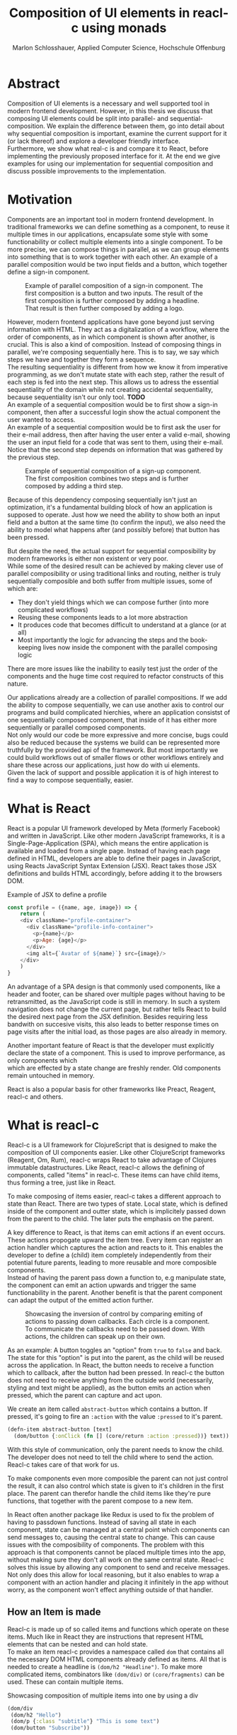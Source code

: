 #+TITLE: Composition of UI elements in reacl-c using monads
#+AUTHOR: Marlon Schlosshauer, Applied Computer Science, Hochschule Offenburg
#+LANGUAGE: english
#+OPTIONS: \n:t
#+OPTIONS: toc:nil
#+OPTIONS: broken-links:auto
#+LATEX_HEADER: \hypersetup{colorlinks=true, linkcolor=black}

#+LATEX: \newpage
#+TOC: headlines
#+LATEX: \newpage

* Abstract
Composition of UI elements is a necessary and well supported tool in modern frontend development. However, in this thesis we discuss that composing UI elements could be split into parallel- and sequential-composition. We explain the difference between them, go into detail about why sequential composition is important, examine the current support for it (or lack thereof) and explore a developer friendly interface.
Furthermore, we show what real-c is and compare it to React, before implementing the previously proposed interface for it. At the end we give examples for using our implementation for sequential composition and discuss possible improvements to the implementation.
* Motivation
Components are an important tool in modern frontend development. In traditional frameworks we can define something as a component, to reuse it multiple times in our applications, encapsulate some style with some functionability or collect multiple elements into a single component. To be more precise, we can compose things in parallel, as we can group elements into something that is to work together with each other. An example of a parallel composition would be two input fields and a button, which together define a sign-in component.

#+CAPTION: Example of parallel composition of a sign-in component. The first composition is a button and two inputs. The result of the first composition is further composed by adding a headline. That result is then further composed by adding a logo.
#+ATTR_LATEX: :width 350px
[[./images/parallel-composition-highlighted.png]]

However, modern frontend applications have gone beyond just serving information with HTML. They act as a digitalization of a workflow, where the order of components, as in which component is shown after another, is crucial. This is also a kind of composition. Instead of composing things in parallel, we're composing sequentially here. This is to say, we say which steps we have and together they form a sequence.
The resulting sequentiality is different from how we know it from imperative programming, as we don't mutate state with each step, rather the result of each step is fed into the next step. This allows us to adress the essential sequentiality of the domain while not creating accidental sequentiality, because sequentiality isn't our only tool. *TODO*
An example of a sequential composition would be to first show a sign-in component, then after a successful login show the actual component the user wanted to access.
An example of a sequential composition would be to first ask the user for their e-mail address, then after having the user enter a valid e-mail, showing the user an input field for a code that was sent to them, using their e-mail. Notice that the second step depends on information that was gathered by the previous step.

#+CAPTION: Example of sequential composition of a sign-up component. The first composition combines two steps and is further composed by adding a third step.
#+ATTR_LATEX: :width 350px
[[./images/sequential-composition-highlighted.png]]

Because of this dependency composing sequentially isn't just an optimization, it's a fundamental building block of how an application is supposed to operate. Just how we need the ability to show both an input field and a button at the same time (to confirm the input), we also need the ability to model what happens after (and possibly before) that button has been pressed.

But despite the need, the actual support for sequential composibility by modern frameworks is either non existent or very poor.
While some of the desired result can be achieved by making clever use of parallel composibility or using traditional links and routing, neither is truly sequentially composible and both suffer from multiple issues, some of which are:
- They don't yield things which we can compose further (into more complicated workflows)
- Reusing these components leads to a lot more abstraction
- It produces code that becomes difficult to understand at a glance (or at all)
- Most importantly the logic for advancing the steps and the book-keeping lives now inside the component with the parallel composing logic
There are more issues like the inability to easily test just the order of the components and the huge time cost required to refactor constructs of this nature.

Our applications already are a collection of parallel compositions. If we add the ability to compose sequentially, we can use another axis to control our programs and build complicated hierchies, where an application consistst of one sequentially composed component, that inside of it has either more sequentially or parallel composed components.
Not only would our code be more expressive and more concise, bugs could also be reduced because the systems we build can be represented more truthfully by the provided api of the framework. But most importantly we could build workflows out of smaller flows or other workflows entirely and share these across our applications, just how do with ui elements.
Given the lack of support and possible application it is of high interest to find a way to compose sequentially, easier.
* What is React
React is a popular UI framework developed by Meta (formerly Facebook) and written in JavaScript. Like other modern JavaScript frameworks, it is a Single-Page-Application (SPA), which means the entire application is available and loaded from a single page. Instead of having each page defined in HTML, developers are able to define their pages in JavaScript, using Reacts JavaScript Syntax Extension (JSX). React takes those JSX definitions and builds HTML accordingly, before adding it to the browsers DOM.
#+CAPTION: Example of JSX to define a profile
#+begin_src javascript
  const profile = ({name, age, image}) => {
      return (
	  <div className="profile-container">
	    <div className="profile-info-container">
	      <p>{name}</p>
	      <p>Age: {age}</p>
	    </div>
	    <img alt={`Avatar of ${name}`} src={image}/>
	  </div>
      )
  }
#+end_src

An advantage of a SPA design is that commonly used components, like a header and footer, can be shared over multiple pages without having to be retransmitted, as the JavaScript code is still in memory. In such a system navigation does not change the current page, but rather tells React to build the desired next page from the JSX definition. Besides requiring less bandwith on succesive visits, this also leads to better response times on page visits after the initial load, as those pages are also already in memory.

Another important feature of React is that the developer must explicitly declare the state of a component. This is used to improve performance, as only components which
which are effected by a state change are freshly render. Old components remain untouched in memory.

React is also a popular basis for other frameworks like Preact, Reagent, reacl-c and others.
* What is reacl-c
Reacl-c is a UI framework for ClojureScript that is designed to make the composition of UI components easier. Like other ClojureScript frameworks (Reagent, Om, Rum), reacl-c wraps React to take advantage of Clojures immutable datastructures. Like React, reacl-c allows the defining of components, called "items" in reacl-c. These items can have child items, thus forming a tree, just like in React.

To make composing of items easier, reacl-c takes a different approach to state than React. There are two types of state. Local state, which is defined inside of the component and outter state, which is implicitely passed down from the parent to the child. The later puts the emphasis on the parent.

A key difference to React, is that items can emit actions if an event occurs. These actions propogate upward the item tree. Every item can register an action handler which captures the action and reacts to it. This enables the developer to define a (child) item completely independently from their potential future parents, leading to more reusable and more composible components.
Instead of having the parent pass down a function to, e.g manipulate state, the component can emit an action upwards and trigger the same functionability in the parent. Another benefit is that the parent component can adapt the output of the emitted action further.

#+CAPTION: Showcasing the inversion of control by comparing emiting of actions to passing down callbacks. Each circle is a component. To communicate the callbacks need to be passed down. With actions, the children can speak up on their own.
[[./images/emit-vs-callback.png]]

As an example: A button toggles an "option" from ~true~ to ~false~ and back. The state for this "option" is put into the parent, as the child will be reused across the application. In React, the button needs to receive a function which to callback, after the button had been pressed. In reacl-c the button does not need to receive anything from the outside world (necessarily, styling and text might be applied), as the button emits an action when pressed, which the parent can capture and act upon.
#+CAPTION: We create an item called ~abstract-button~ which contains a button. If pressed, it's going to fire an ~:action~ with the value ~:pressed~ to it's parent.
#+begin_src clojure
  (defn-item abstract-button [text]
    (dom/button {:onClick (fn [] (core/return :action :pressed))} text))
#+end_src
With this style of communication, only the parent needs to know the child. The developer does not need to tell the child where to send the action. Reacl-c takes care of that work for us.

To make components even more composible the parent can not just control the result, it can also control which state is given to it's children in the first place. The parent can therefor handle the child items like they're pure functions, that together with the parent compose to a new item.

In React often another package like Redux is used to fix the problem of having to passdown functions. Instead of saving all state in each component, state can be managed at a central point which components can send messages to, causing the central state to change. This can cause issues with the composibility of components. The problem with this approach is that components cannot be placed multiple times into the app, without making sure they don't all work on the same central state. Reacl-c solves this issue by allowing any component to send and receive messages. Not only does this allow for local reasoning, but it also enables to wrap a component with an action handler and placing it infinitely in the app without worry, as the component won't effect anything outside of that handler.
** How an Item is made
Reacl-c is made up of so called items and functions which operate on these items. Much like in React they are instructions that represent HTML elements that can be nested and can hold state.
To make an item reacl-c provides a namespace called ~dom~ that contains all the necessary DOM HTML components already defined as items. All that is needed to create a headline is ~(dom/h2 "Headline")~. To make more complicated items, combinators like ~(dom/div)~ or ~(core/fragments)~ can be used. These can contain multiple items.
#+CAPTION: Showcasing composition of multiple items into one by using a div
#+begin_src clojure
  (dom/div
   (dom/h2 "Hello")
   (dom/p {:class "subtitle"} "This is some text")
   (dom/button "Subscribe"))
#+end_src
There are other functions which, much like div, don't add something visually but change the behaviour of the item. Functions like ~core/focus~, ~core/dynamic~ and ~core/handle-actions~, to just name a few.

Items can also receive a map as their first argument. With this map things like CSS classes, inline-style can be provided. If the item is an interactive one like Buttons and inputs (to name a few), the keywords ~onChange~ and ~onChange~ can be used to register a callback.
** Emitting and handling actions
Actions are an important tool for children to communicate with their parents. Like the implicit (or explicit) passing of state from the parent, this is a crucial feature to make items composible.
To emit an action the child needs to call ~core/return~ with the ~:action~ keyword and the desired payload. The action will travel upwards until it's caugh by a ~core/handle-action~. Handle action takes two arguments, first an item to wrap (and receive actions from) and second a function that defines what do to when it received an action.
#+CAPTION: The action emitted by the buzzer item is caught in the parent item
#+begin_src clojure
  (def buzzer
    (dom/dom
     (dom/h3 "Press buzzer to notify parent")
     (dom/button {:onClick (fn [] (c/return :action true))} "Buzzer")))

  (def parent
    (core/local-state
     {:pressed? false}
     (c/handle-action
      (core/dynamic
       (fn [[outter inner]]
	 (dom/div
	  (dom/p (str "The button has" (if (:pressed? inner) "been pressed" "not been pressed")))
	  buzzer)))
      (fn [ac msg]
	(c/return :state {:pressed? msg})))))
#+end_src
It is important that the function which given to ~core/handle-action~ calls ~core/return~ at the end to either notify a parent of itself or change state, as an action is just a side-effect.
** How state is managed
Like with React, handling state is very important in reacl-c. The framework gives the developer many ways to tackle the problem. Thankfully, much like with React, the developer can easily make out if a component is using or changing state.

State in reacl-c can be shared in different, more complex, ways.
Firstly, while a component might have state, it is not accessable to the developer until they use the ~core/dynamic~ function. This has the benefit of instantly marking a component as one that needs and works with state.
Secondly, state is split into two categories:
- Inner state, which is defined inside of the component by using either ~with-state-as~, ~local-state~ or ~isolate-state~.
- Outter state, or state that is passed down from the parent component.
The inheritance of state from the parent happens implicitely, but can be controlled by the parent through lenses (with the ~core/focus~ function). Like mentioned earlier, this part of the reason why reacl-c items are so composible.

While ~with-state-as~ allows us to add additional state to our component, the ~dynamic~ function gives us access to all the state that this component has to offer. These two functions are often used together, to create a component that needs to both have local state and react to it.
#+CAPTION: Using ~local-state~ to create an inner state of an empty string, which is being changed by the ~onChange~ callback of the input.
#+begin_src clojure
  (c/defn-item name-input [placeholder]
    (c/local-state
     ""
     (c/dynamic
      (dom/input
       {:placeholder placeholder
	:value inner
	:onChange (fn [[outter inner] e] (c/return :state [outter (.. e -target -value)]))}))))
#+end_src
To change state the ~core/return~ function is used again. This time with the ~:state~ keyword, instead of ~:action~. The given payload will be the new state of the component.
* What is a monad
There are different kinds of Monads that serve different purposes. In general, monads are often described as the programmable semicolon, because they allow us to describe what happens once an operation, that uses a monad, is done. One use case for some monads is to allow us to chain operations on often abstracted away types to transform data or control flows. In order to allow for sequential composition we need to make use of both, with a focus on controlling when what is executed and shown.
** The Maybe Monad
A popular monads is the ~Maybe~ type in Haskell. The language doesn't feature a ~null~ value, instead we can use ~Maybe~ to express when a function might be return ~Nothing~ or ~Just~ of something. What makes this type a monad is the fact that we can chain it together. This allows us to combine multiple operations that might fail and stop execution in case any of them do.
#+CAPTION: Instead of having to manually check if each operation succeded, thanks to the ~Maybe~ type and >>= operator, the chain will stop if one of the calls return a ~Nothing~
#+begin_src haskell
  getUserById "df743aec" >>= getTeamByUser >>= getTeamManagerByTeam >>= getSalaryById
#+end_src

Monads are everywhere around us and most developers will have used them, even if they didn't know what a monad is. They help us write cleaner code that is easier to share, because the actual logic is hidden away, yet allow us to continue to easily use them, because they're composable.
Common cases for monads are IO operations, handling of errors, UI work and to establish a context of values.
** Whats required to be a monad
To be a monad a type needs to implement two functions and comply with three rules. The required functions are ~>>=~ (also called bind) and ~return~.
A bind takes an instance of a monad ~M~ and takes a function that gets a normal value and returns another instance of that type ~M~. The bind function return the result of the second argument, the passed function. We give it a monad and a function and get another monad out. This is what enables us to chain these operations together.
The second function, the ~return~, takes a value and makes a monad out of it. This usually means wrapping the value in a monad type. As an example ~Just 1~ works like a return, in that we give it a ~1~ and it gives us a ~Maybe~ value (with the value of 1 inside of it). Return is sometimes also referred to as ~pure~.

It's often helpful to see these functions in the Haskell notation, to understand them. See Listing for more.
#+CAPTION: Haskell notation of the functions bind and return
#+begin_src haskell
  M a >>= (a -> M b) = M b
  return a = M a
#+end_src

Our implementation of these functions need to fullfill the following three rules to be considered a monad:
- Left identity: ~return a >>= h = h a~
- Right identity: ~m >>= return = m~
- Associativity: ~(m >>= g) >>= h = m >>= (\x -> g x >>= h)~

Left and right identity are tests to make sure the types work out correctly. ~return~ can both be called with a value to create a monad, when provided on the left side of the bind, or be given as a continuation function, if provided on the right side. The rule of associativity tests that the order of operation is not important. Both ~(A >>= B) >>= C~ and ~A >>= (B >>= C)~ should yield the same result.
* Current State
Composition is supported in both reacl-c and other frontend frameworks like Angular or React etc. However, this is limited to creating a new component that just displays all composed components at the same time. In other words it's only possible to compose in parallel. To create a component which initially display some component and later changes to display another component, after a certain event has been reached (composing sequentially), the logic doing the change from one to the other component, needs to be implemented by hand. In the following we're going to examine some possible ways to implement a sequence of steps.
** If statement
While not offering composibility, a simple ~if~ statement is highly effective for binary choices when it comes to displaying components. An example would be to guard dashboards and such behind an ~if~ statement, to check if the user is logged in. If they aren't, the login page (instead of the dashboard) is shown.
#+begin_src javascript
  const app = (isLoggedIn) => {
      return (isLoggedIn)
	  ? <login/>
	  : <dashboard/>
  }
#+end_src
** Switch statement
A common way to implement this, is to use a switch statement in combination with a variable to keep track of state. Once a certain event (like a click on a button) has occured, the component changes the state to allow for the next component to be rendered.
#+begin_src javascript
  const login = () => {
      const [step, setStep] = useState(0);
      const [value, setValue] = useState();

      const cb = x => {setStep(step+1); setValue(x)};

      return switch(step) {
	  case 0:
	  return (<personalInfo value={value} cb={cb}/>) ;
	  case 1:
	  return (<verificationCode value={value} cb={cb}/>) ;
	  case 2:
	  return (<showAccountInfo value={value}/>) ;
      }
  }
#+end_src
A simple implementation of a component which shows multiple components succesively can be seen in Listing 1. ~personalInfo~, ~verificationCode~, ~showAccountInfo~ are components that will be shown one after another. The ~step~ variable stores which component should currently be shown. The ~value~ variable stores the result of the last step. In order to progress, a callback named ~cb~ needs to be passed to all components, as the point at which the child components are finished can't be deteremed from outside (in React). The steps are arranged in sequential order, but it is also possible to move non-linearly or even revisit components mutliple times. This does mean the callback function needs to map from where which component is being routed. This will be examined in more detail in Listing 2.
Another property to keep in mind is that the components need to be able to at least take a callback function for when they're done. This means components might need to be changed to fit our new logic.
#+begin_src clojure
  (defn login []
    (handle-action
     (dynamic
      (fn [[step val]]
	(case
	    :personal (personal-info val)
	    :verification (verification-code val)
	    :show (show-account-info val))))
     (fn [[step _] ac]
       (return
	:state
	[(case step
	   :personal :verification
	   :verification (if (nil? ac) :verification :show)
	   :show :show) ac]))))
#+end_src
Listing #2 shows the example from Listing 1, but it's written in reacl-c and instead of using an increasing number to keep track of which step the component is on, a keyword is used which could be used to show components in a non-linear order, loop back to the inital component after visiting the final component or to show a component multiple times (with different values each time). But this means a second switch statement is needed, to map the transitions from one component to another.

This causes multiple issues. The most immidiate is that it's more difficult to add more components, as two places need to be maintained to do so. It is also very easy to lose track of which component will be shown next, if a complex order is choosen, as no support is being provided by either the language nor the framework. There is also no check if the pattern is non-exhaustive.
Importantly, this also cannot be further composed! With the implementation in Listing 1 or Listing 2, it is not possible to wrap them with a similiar structure, as the inner component has currently no way to signal to the outter component, that the next step is to be displayed. We solved this problem inside of the inner component by passing a callback down, to call us once the next step should be displayed.
We could preemptively add a callback to our ~login~ component, which would be called once the component is done, in case we'd ever need it in the future. This makes our component sequentially composible, however adds even more code to our component. It also requires that we keep track of our steps at yet another place, the point which determinds if the component is done (and the final callback should be called). See Listing 3 for more.
#+begin_src javascript
  const login = (onFinish) => {
      const stepCount = 3;
      const [step, setStep] = useState(0);
      const cb = x => {
	  setValue(x);
	  if (onFinish && step >= stepCount) {
	      onFinish(x)
	  } else {
	      setStep(step+1);
	  }
      };

      return switch(step) {
	  case 0:
	  return (<personalInfo value={value} cb={cb}/>) ;
	  case 1:
	  return (<verificationCode value={value} cb={cb}/>) ;
	  case 2:
	  return (<showAccountInfo value={value}/>) ;
      }
  }
#+end_src
While meeting all functional requirements, the implementation provides poor useability. First, we need to write a lot of boiler place, because we can't abstract away the switch statement, as we need direct knowledge about it for our core functionality. Secondly, we need to be aware and handle edge-cases like not being provided a callback, yet having child components continue to ask for a next step. Thirdly, nothing is stopping us from doing parallel work in our sequential composition. This means our sequential composition could be used to also sneak in parallel changes, that could lead to unexpected behaviour.
** Callbacks
We have already explored one possbile solution to sequential composition, using a switch statement. However we had to fall back to using callbacks to implement our logic. It is also possible to skip the switch statement and just use callbacks. This has the benefit of relieving us of a lot of code and making it easier at a glance to understand what is happening.

One idea for a component that is sequentially composible is shown in Listing #5, while usage is shown in Listing #6.
#+CAPTION: Definition of a composible component using callbacks. The ~cb~ callback function will be called once if the user clicks the button. The result of the callback is saved as state and will be shown, instead of the the now old component.
#+begin_src javascript
  const personalInformation = (cb) => { // callback received as parameter
      const [result, setResult] = useState();

      const [email, setEmail] = useState();
      const [password, setPassword] = useState();

      return (result) // display result if present
	  ? result
	  : (<div>
	     <input onChange={setEmail} value={email}/>
	     <input onChange={setPassword} value={password}/>
	     <button onClick={() => setResult(cb(email))}>Continue</button> //callback called and result saved
	     </div>)
  }
#+end_src

At the core it's not much different than the switch-case. We pass down a callback, which will be called once the next step is to be shown. The difference is that the book keeping for the next step isn't centralized at the top, but takes place at each and every step, inside of the component. The components themselves can be composed further by making sure the callback itself takes yet another callback, to continue the chain.

#+CAPTION: Compose our steps like in the switch-case example, by building up a chain of function and passing it to our initial step.
#+begin_src javascript
  const login = () => {
      const cb = (email) => <verificationCode email={email} cb={() => <showAccountInfo/>}/>; // compose our steps
      return <personalInformation cb={cb}>
  }
#+end_src
Thanks to the flexibility of callbacks, we can now fully compose sequentially. However, this implementation has a couple of shortcomings. Firstly, we need to keep track of a lot of callbacks. This leads to code that is unpleasent to read (e.g composing mutliple steps in Listing #6). Secondly, we still need to write a lot of code every time we want a sequentially composible component. There is potential to abstract some of it away, but that needs a lot more abstraction to be viable. Writing a lot of code isn't necessarly bad, but could introduce typos and bugs of that nature. It also means we have more code that we might want to test.
Most importantly, we mix our parallel and sequential composition. We want the logic to be seperated, because they do different things. Yet every parallel component now needs to do book keeping as well.
Lastly, besides the parameter, there is no way to distinguise from the outside if this is a sequential or parallel component. Placing a single step of a sequential composition into a parallel composition might not make sense and we'd like to make this not possible on an API level.
** Conclusion
Current methods either don't offer composibility or they require a lot of boilerplate to be composible. It is possible to write functions which abstract that boilerplate code away, but that takes time and effort. Support from modern frameworks could fill this gap and enable this kind of composition while also delivering smooth integration with other features of the framework.
* Desired Behaviour
The goal is to create both an easy to use yet powerful tool to compose sequentially. Unlike with parallel composition, there are little examples to go off of. Because of this it's easy to draw inspiration from other, already in use functions.
ClojureScript already provides something that allows us to define things in a neat way, with the ~let~ function. As seen in Listing 3, a ~let~ is composed of two parameters. The first parameter is a list of ~mapping:value~ pairs, where a mapping is nothing but a name to be used within the ~let~ and a value is the actual value of that name. The second parameter, the body, is a function which can use the mappings given in the first parameter, to execute some operation.
#+CAPTION: Using ~let~ to bind values to the names ~one~, ~two~, ~three~
#+begin_src clojure
  (let [one 1
	two (+ 1 one)
	three (inc (* two one))]
    (+ one two three))
#+end_src
Another benefit of adopting this style is that ClojureScript developers would already be familiar with it.

An important feature for our sequantial composition is the need for synchronosity. Only one value is to be shown to the user at a time and that is the current value in our list of ~mapping:value~ pairs. Execution of pairs further in the list is halted until they're reached. The same should hold true for HTTP requests which could be added to the list.
Future pairs should also be able to access the value returned by the earlier pairs, just like how you can access ~one~ while calculating the value of ~two~ in our ~let~ example earlier.
Individual values in the ~mapping:value~ pairs should also be able to be composible with other values, so one step in one flow, can be an entire different, nested, flow. For that we need a function to compose further.

Listings 5 shows our earlier example implemented with the desired functionality given by the framework. Note how little code is needed. This example still closely follows ~let~ in that it needs an uneven amount of arguments, in which the last is a function that will be executed (with access to all the previously declared names) at the end.
#+CAPTION: Earlier login example written in a ~let~ style
#+begin_src clojure
  (runner [personal (personal-info)
	   verification (verification-code personal)]
	  (show-account-info [personal verification]))
#+end_src
A possible alternative to this would be to omit the body function entirely and instead use the element previously placed in the body (~show-account-info~ in our example), as the last element in our ~mapping:value~ pairs list. While breaking with the ~let~ style, this has the benefit of creating a concise and consistent look and feel.
#+CAPTION: Login example in ~let~ style without a body function
#+begin_src clojure
  (runner [personal (personal-info)
	   verification (verification-code personal)
	   info (show-account-info [personal verification])])
#+end_src
The ~runner~ function executes our composition and should be able to be used just like a regular item when wanted. It should be able to be composed parallel with other items and actions should be able to be caught from it.
Inside of the ~runner~ we will have steps, those steps should be composible thanks to another function. For now we can steal terminology from monads and call this function ~bind~ or ~then~.
These two functions should be the primitives of our implementation.
* Why composition is important
Composibility is hugely important for software developer. Not only can we compose functions with other functions, but it is also what allows us to build modern UI elements so effortlessly. It even got its own OOP software pattern in the form of "Favor Composition over Inheritance" pattern.

The benefits are plentiful. Arguably the biggest advantage is that it allows us to construct bigger things out of multple smaller things. This in turn allows us to break a problem into multiple pieces. Being able to address one concern at a time, we can not only test each piece on their own but also share components easier. Another big benefit is that we can, if constructed correctly, add to our composition forever. Because code evolves over time, this is an appealing property to have.
Both of these attributes are important for frontend development, as we both want to be able to re-use our components and continue to add to them without worry.
* API Design
This being the first step of introducing sequential composition into reacl-c, it was important to provide strong primivates. Reacl-c already has excellent tools for parallel composition, so the sequential composition should mirror them, to be intiuitive for developers.
The implementation needs to also hide the heavily lifting done in the background and not cause any unexpected issues, that would cause it to become unuseable for any scenario. The sequential composition should not interfere with the parallel one and the borders between the two should be clearly visible. Most importantly, developers should be able to compose sequentially how ever they like without any limitations.
** Used types
While ClojureScript is a dynamically typed language, it is helpful to create types using Clojures ~records~, to make handling and transforming data easier.
The most fundermental type is an UI element, which reacl-c already supplies in the form of ~Item~. To signal that the next step should be executed, the ~Item~ needs to emit something, which can be recognized internally. For that purpose the ~Commit~ record exists. If an ~Item~ emits a ~Commit~, the internals will execute the next step.
A developer could just pass an ~Item~ for composition, however, it makes sense to have the developer acknowledge that they're working with more than just a simple ~Item~. After all, the ~Item~ should at some point emit a  ~Commit~ to change the currently shown step. So, to be able to use the item for seq. composition, the developer needs to wrap it in a ~Prog~. This signals that the developer understood that the ~Item~ will eventually emit a ~Commit~. Perhabs further work  could be here, to guarente that a developer is alerted if their code never emits a ~Commit~.
In short:
- Item: UI Element
- Commit: What an Item emits to signal next exection
- Prog: An Item that will Commit
Internally, there is also a ~Bind~ type, which is the result of a ~then~ call. This holds both a ~Prog~ and a continuation, that will be called once a ~Commit~ has been captured.
** Functions exposed by the API
To deliver on the promises of frictionless composibility without loss of performance, monads are used. Because of that, the API needs to provide the ~return~ and ~then~ (also called ~bind~) functions to be considered a monad. Further, to display a ~Prog~ or ~Bind~ easily, a ~show~ function has been added. The most important function is ~runner~, which executes a ~Prog~ or ~Bind~ inside of it, allowing it to walk through the provided steps.
The primivate functions are ~return~, ~then~ and ~runner~.
*** return
The ~return~ function takes an ~Item~ and turns it into a ~Prog~. This allows to go from a parallel composition (with an ~Item~) to a sequential composition (of a ~Prog~). Once an ~Item~ is a ~Prog~ the result can't be further parallely composed.
*** then
The ~then~ function is what allows us to compose multiple ~Progs~ together. For that it takes both a ~Prog~ and a ~continuation~ function (which should return another ~Prog~). The ~continuation~ will be called later, in the ~runner~ function. ~then~ creates a value of type ~Bind~ by passing the ~Prog~ and ~continuation~ parameters along. To allow for composition, the developer can also pass a ~Bind~ instead of a ~Prog~. The ~Bind~ in that case would be a previously created composition.
The goal of ~then~ is to allow for easy composition, just like ~div~ from the ~dom~ namespace of reacl-c. Further composing of a ~Prog~ into another ~Prog~ can be done again with the ~then~ function. It is important that the order of execution will be preserved, no matter the depth of composition.
*** runner
A ~Bind~ cannot be placed directly into a reacl-c ~Item~. To do so, either ~show~ or ~runner~ needs to be used, to translate the sequential composition into a parallel composition. While ~show~ just displays the ~Item~ inside, the ~runner~ function acts as a window into sequential execution, as it captures emitted ~commits~ and cycles through the given steps.
It takes a single ~Bind~ as an argument, which could contain further ~Binds~ inside of it. Once a ~commit~ is emmitted from the ~Bind~ that it displays, it calls the ~continuation~ of the ~Bind~ and displays the result of that ~continuation~. If the result is another ~Bind~, emitting another ~commit~ will trigger a call to the ~continuation~ of the new ~Bind~, which should produce yet another ~Bind~ etc.
*** show
~show~ extracts the ~Item~ from the passed variable, allowing it to be displayed. If it's a ~Prog~ it just takes the ~Item~ inside of the ~Prog~ and displays it. If it is a ~Bind~, it first takes the ~Prog~ inside, then shows the ~Item~. If an ~Item~ is passed, the same ~Item~ will be returned. Show serves as one of two ways to turn a sequential composition back into a parallel one. This however does not capture any emmited ~commits~. If the execution of sequential composition is desired, ~runner~ should be used instead.
** Making the API more intuitive with macros
Earlier we discussed a possible implementation for our sequential composition, using ClojureScripts ~let~ as an inspiration.
We choose that function, among other things, because it's ~[key value]~ structure is well understood and is much easier to read than nested annoymous function calls. However, to achieve our goal we need to make use of a ClojureScript feature called macros.
*** Why are macros used here?
From now on, the previously defined functions like ~then~, ~return~, ~runner~ will be called primitives. While these enable us to compose sequentially, they don't work like ~let~ does. Listing #15 shows the current usage of ~then~.
#+begin_src clojure
  (then first
	(fn [a]
	  (then second
		(fn [b]
		  (then third
			(fn [c]
			  (done [a b c])))))))
#+end_src
The developer needs to create the annoymous functions by hand, everytime. Thankfully, the functionability of binding ~keys~ to ~values~ stays the same, as results of the components, like ~first~, will be bound to the parameter in the ~continuation~ (e.g the symbol ~a~).
Because this is functionaly identical, we can use a macro to translate the code example above into the desired ~let~ like structure.
*** What are macros?
Macros are a powerful feature which lets us rewrite our ClojureScript code before it's being evaluated. We do this by selectivily telling the language what to evaluate and what to keep for /later/. That allows us to use all of ClojureScripts functions to manipulate the input code. This is made possible partly because ClojureScript is a Lisp, so the code already looks like a datastructure. The language uses this to its advantage to operate on itself. The return value of a macro will be a list of code, that will then be evaluated.
Macros can be found all over Clojure and ClojureScript. Functions like ~when~ and ~when-not~ are macros work in a primitive like ~if~[CD1]. Even the ~let~ function is a macro[CD2].
*** Syntax
The ability to delay evaluation of just some parts of our code is powerful. ClojureScript gives a couple of new symbols to decide how it should evaluate code. We can use these symbols inside of a ~defmacro~ function, which works similiar to ~defn~ and ~def~ which we define functions and values with.
The following table lists the symbols:
| Symbol | Name           | Function                          |
| '      | Quoting        | Stop execution                    |
| `      | Syntax quoting | Like ' but qualify with namespace |
| ~      | Unquoting      | Start execution                   |
If we quote something with ~'~ or ~`~ it will not be evaluated yet[QCEFP1]. The difference between the two is that ~`~ qualifies each expression with their full namespace. The ~~~ symbol turns on evaluation inside of a ~`~ again[QCEFP1].
*** What are the uses cases for macros?
Macros provide so much freedom that they to enhance not just our API but also the language itself. If the problem is beyond manipulating data, but rather about manipulating the functions that are to be used, macros are a good fit.
They allow a developer to provide their API exactly how they imagine it. That's why we will make use of them in our implementation.
However, while things like binding symbols to values under the hood can be used to make things easier for the developer, it can also cause confusion as developers have no idea where the symbol actually came from and can only assume that it works because a macro is used beneath the function. That assumption gives them little information though. They can also lead to confusing error messages, as another step is added before the evaluation. So macros must be used with care, even if they can be a tremendous help.
*** Which macros will be implemented?
Because the structure of ~let~ acts as a dead-end, so too would our ~let~ like structure act as an end for our sequential composition. As such, a macro will be implemented that wraps the ~runner~ primitive and enhances it with the ~let~ like structure. Other macros might be added for easier implementation as well, but are not necessary.
** How parallel and sequential composition interact
The developer should be able to use the API like they use the other tools of reacl-c. At the same time though, there needs to be a clear border between the parallel and sequential composition, as they're fundamentally different. To guarentee that, the API introduced the ~Prog~ and ~Bind~ types. While neither work with other reacl-c tooling (to discourage incorrec usage), both contain an ~Item~. Taking a ~Prog~ and turning it into an ~Item~ is simple, thanks to ~return~. Turning an ~Item~ into a ~Prog~ or ~Bind~ is also simple and can be done with either ~show~ and ~runner~, however the later has little use if the ~Item~ does not emit a ~commit~ at some point. Functionality that could check if an ~Item~ will ever emit a ~commit~ (or other types), would be something to add in the future. Perhaps an additional keyword like ~:state:~ for the ~return~ function of the ~core~ namespace in reacl-c could be added to handle this case.
It's worth mentiong that that at the borders further composition of the type that has been moved away from, isn't possible anymore. A ~runner~ returns an ~Item~ which from that point on can only be meaningfully parallely composed. Likewise, wrapping a ~Prog~ within a ~div~ with other ~Items~ is also meaningless. The developer needs to make a choice at those points if they really are done composing, in order to switch to the different type.
** What is the result of the last continutation?
There are multiple options for what this behaviour could look like. The most obivous answer to the question, of what a ~runner~ will return at the end, is that it will the last ~Prog~ indefinitely. It could also stop displaying anything, though there is little benefit to that.
A more interesting implementation would be to let the developer return whatever they like in the last continuation of the last ~Bind~. So instead of unwrapping a ~Prog~ into an ~Item~ to use with other ~reacl-c~ functions, the ~runner~ could return a normal value at the end. This has the benefit of making out ~runner~ be more, than just a display, which will turn in to a dead end. A possible use-case would be the chaining together HTTP requests where only the result is important.
However useability would suffer, as the developer would need to check if the received value from a ~runner~ is an ~Item~, which should be displayed, or a value, which is to be used for further transformitive purposes.
An extension of this idea would be to allow the developer to pass in a body as the last parameter, much like when ~let~ is used. If a body function is provided, the function is given access to all of the intermediate results of the ~Progs~ in the ~runner~ and the result of the body function is returned. If no body is provided, no result will be returned, the last ~Prog~ will just be displayed indefinitely. Like with the previous implementation, this would also suffer from needing to pattern-match the returned value.
*** Reacl-c gives us more options
In many frontend frameworks these options would be all that is possible, but because ~reacl-c~ allows us to emit actions which propagate up the item tree, we can do more than to just display the result on the screen or have the data be returned from the ~runner~ in it's raw form. Thanks to this, the result of the last continuation could be emitted as an action and be caught by a ~handle-action~ function which wraps the ~runner~. This is not perfect either. One might think that this would mean the pattern-matching might be optional, but it is not. In ~reacl-c~ an action must be caught by something. If it is not and the action reaches the top level item, an error is thrown. By allowing to emit the result it is possible to accidentally send an action upwards, by returning something in the last continuation from within a ~runner~ and to be unaware that this ~runner~ would need to be wrapped by an ~handle-action~ function, because there is no way to warn the developer of this (like with using Exceptions in Java). But, one could argued that using ~handle-action~ to catch the returned value, instead of using a function around the ~runner~, like ~cond~, is more idiomatic, as the developers are already using ~handle-action~ to catch actions in the entire ~reacl-c~ app.

This implementation again could be extended by allowing for the last parameter to be a body function, like with ~let~. If the body function is present, the developer can be sure that the ~runner~ needs to be wrapped by a ~handle-action~. If the ~runner~ is only made up of ~Progs~, the developer does not need to do anything. This makes it possible to clearly express when something needs to be caught, but is open for improvement as it requires additional knowledge about how ~runner~ works. But what would that body function look like? It seems more intuitive to just react to the result in the body function, instead of additionally wrapping the ~runner~ with a ~handle-action~. This implementation also has the problem of not being able to warn the developer that they didn't wrap their ~runner~ with a ~handle-action~.
It does make sense to provide a ~handle-runner~ function which combines this functionality, by taking a ~Bind~ and a function that will handle actions. Actions inside of the ~runner~ won't be returned, but emitted. However, this might be too close to the other implementation and, as a bonus function, cause confusion.
*** Potential Use-Cases
These mentioned options all come with downsides. It is important to look at the use-case of the ~runner~ in real applications, to determine which is suited best for use.
The most obvious use-case is regulating the flow of an entire app. From login, to a dashboard and further. Here what is returned doesn't really matter, as the side-effects that the sequence produces are more important than its result.
If we look at creating a sequence for singular workflow, like adding an item to a shop, the result might be important. Also likely is, that we want to let the app know that something happened (e.g product added, refresh items), which could also be solved by giving access to the result. Just returning or emitting the last result might be too intrusive (as it forces developers to always wrap ~runner~), but the option to supply a continuation as a "body" could work well here, as it allows to react to the result of the last step.
Another use-cases is the conditional loading of data (from a server). Here the result does matter and we need to provide the possibility to react to it. Of-course, the developer could just add another continuation which reacts to it, but that is rather a hack. The ability to supply a continuation as the "body" would be a great fit, too.
*** Determining the best fit
Seeing how all three of our use-cases benefit from having the option to react to the result, the implementation that just display the last ~Prog~ indefinitely or shows nothing - is of little use. Using the actions of ~reacl-c~ is nice, but causes unwanted complication. Giving developers the option to handle the result or ignore it, by passing a continuation as a body, allows for all use-cases to work and causes minimal overhead for the developer. This also mirrors the functionability of ~let~.
This however raises the question what should happen if no continuation is supplied. Should the last Prog be shown indefinitely? From a user experience perspective, it's expected that an action has a reaction, thus it makes sense to not show something indefinitely, but rather display nothing. Another benefit would be that sequential composition is cleaning it self up, after being done.
** Why monads are a good fit
Using monads makes sense because they allow us to abstract the actual logic (e.g. waiting for a ~Commit~, combining ~Progs~) away from the developer while also making it easy to combine steps.
The required functions also are a fit for our API. With the ~>>=~ Operation we give the developer an easy way to further compose their sequential components. ~return~ gives us a new type, which we can use to distinguish our sequential and parallel compositions from each other.
Because we wait for a ~Commit~ to be emitted, we need to take asychronisity into account. Thus we need the previously described tools to build up a blueprint and a specially labeled environment in which that blueprint is being executed in. This is much like monads in Haskell too, where monads can be executed in a ~do~ block.
* Implementation
** then
*** Code
*** CSP tranformation
** runner
*** Code
#+CAPTION: Definition of the ~runner~ function using trampolines for tail-call-optimisation
#+begin_src clojure
  (defn runner
    [b]
    {:pre [(or (bind? b) (prog? b))]}
    (c/local-state
     b
     (c/dynamic
      (fn [[outter st]]
	(c/handle-action
	 (c/focus
	  first-lens
	  (show st))
	 (fn [[outter st] ac]
	   (if (and (commit? ac) (bind? st))
	     (c/return :state [outter ((bind-continuation st) (commit-payload ac))]))))))))
#+end_src
*** Lens
** Macros
*** Setup
Both Clojure and Clojurescript have access to macros, though implementing one is more complex in the later. This is because of the compilation process. Macros are expanded during compile time. Because Clojure is hosted on Java, which runs on the JVM, this is no issue. ClojureScript however, is hosted on JavaScript, which is an interpreted language. This means the compilation process needes to be kept in mind when writing ClojureScript macros.
Regardless, it is still possible to both write Macros for ClojureScript and write Macros that use ClojureScript code.
There are multiple ways to write a Macro for use in ClojureScript. The easiest would be to write the necessary code in a ~.clj~ (instead of a ~.cljs~) file and importing the macro by pointing the ~:require-macros~ keyword to the namespace defined in the ~.clj~.
#+CAPTION: Example definition of a macro in ~macros.clj~
#+begin_src clojure
  (ns code.macros)
  (defmacro example-macro [x] (code.other/function x))
#+end_src
#+CAPTION: ClojureScript file ~actual.cljs~ that imports the previously in ~macros.clj~  defined macro with ~:require-macros~ keyword
#+begin_src clojure
  (ns code.test
    (:require [code.other])
    (:require-macros [code.macros :as m]))
  (m/example-macro "example")
#+end_src


Listing #13 and #14 show how to both create and import a macro. They also show how a macro can be defined in Clojure, that needs to access ClojureScript code. The important addition is that the source of the macro needs to specify the function with it's entire namespace. Namespaces that want to use the macro need to also import the namespace specified in the macro (in our case the ~code.other~ namespace). It's advised to create another namespace that abstracts this work away by both providing both the needed namespaces and the macros.
*** Macro: then
The goal of our macro is to re-write the passing of multiple ~Progs~ into a series of ~then~ chains, that bind the result of each step to a symbol. Like with Clojures ~let~, we want to pass a list of ~(symbol,value)~ pairs to our macro. Internally the macro will re-write this to functional ClojureScript code.
#+CAPTION: Macro takes care of wrapping ~Progs~ in a ~then~ and creates annonymous functions automatically (while binding symbols to function parameters)
#+begin_src clojure
  ;; Before macro
  (runner (then prog1
		(fn [x]
		  (then prog2
			(fn [y] prog3)))))

  ;; After macro
  (runner [x prog1
	   y prog2] prog3)
#+end_src

Listing #15 gives a glimps of the logic. Much like a ~let~, we want to use anynomous function to bind our symbols to something ClojureScript can work with (like values). Because we already need to supply a ~continuation~ for our ~then~ function, we can use the parameters of that function to bind our symbols too (see Listing #15 e.g. symbol ~x~ moving from being parameter to being symbol).
#+CAPTION: The entire macro that wraps our ~Progs~ with ~then~ and generates the annoymous functions
#+begin_src clojure
  (defmacro then [[var val & rest :as steps] end-expr]
    (if steps
      `(code.bind/then ~val (fn [~var] (-then ~rest ~(seq end-expr))))
      end-expr))
#+end_src
*** Macro: runner
#+begin_src clojure
  (defmacro runner
    ([x]
     `(runner ~x (fn [])))
    ([x y]
     `(code.bind/runner (then ~x  ~y))))
#+end_src
** Tail Call Optimisation
Neither Java nor JavaScript, the two host languages for Clojure and ClojureScript respectively, feature Tail Call Optimization (TCO). Due to the high amount of nested function calls it is however a very important feature for a functional language. With a correct implementation of Tail Call Optimisation it is guarenteed that successive invocations of a monadic bind won't cause a stack overflow. It can also enable the use of recursion with our bind elements. Lastly, with composition it would undesirable to have to worry about depth of composition.
It is therefore important to abstract away the bind logic from the developer, to implement some kind of TCO around it.
*** Tail Call Optimisation in ClojureScript
While ClojureScript isn't offering TCO out-of-the-box for every function call, it does provide the ~loop~ and ~recur~ functions which do a locale re-write of the code into a loop.
Another way to gain TCO is to use whats called a trampoline. Instead of stepping deeper and deeper into nested function calls, the function is called once and the result, which is a function, is saved. Now in a loop, the resulting function will be called and each invocation will return another function. This is done until a certain condition is passed and the loop ends. The idea is to pull our function call up, instead of going deeper.
*** Own TCO implementation
While ~loop~ provides a perfectly fine way to get the benefits of TCO for synchronise functions, in order to work with the asynchronous, action driven approach that reacl-c uses, a custom implementation needed to developed.
The principle of the trampoline remains, but instead of just calling the function, it is required to pass a ~Bind~ upwards and wait for a commit from the ~Bind~. This is all done inside of the ~runner~ function. See Listing 15 for the code.
The way it works is as follows: The current ~Bind~ is kept as the state of the ~runner~. The ~Item~ of that ~Bind~ is shown and wrapped by a ~handle-action~, to capture possible ~Commits~. Once a ~Commit~ appears, the continuation of the ~Bind~ is called and the result is set as the new state, which causes reacl-c to update the screen. The update will replace the previously displayed ~Item~ of the old ~Bind~, with the ~Item~ of the new ~Bind~. Finally, if another commit appears the continuation of the new ~Bind~ will be called instead of the old continuation, thus producing the next step.
Because we change locale state, we don't have to dive into a nested structure. And because of the earlier mentioned CSP-transformation in the ~then~ function, we can be sure that any ~Bind~ will be flat (and not need to be flattened by the ~runner~).
** Limitations
While the current implementation achieves what it sets out, some compromises had to be made. First, like mentioned earlier, it is being reliad on the fact that the developer actually emits a ~commit~ in what they label a ~Prog~. There is currently no logic to make sure this is done.
Another limitation is that a ~runner~ is a dead end for sequential composition, as it is only further composible in parallel. The current API offers really only primites and none of the deep functionality which is present in the parallel composibility in reacl-c.
Error handling for the sequential composition is not explicitly supported. Developers need to handle errors by hand in the continuation of the next ~Bind~.
Likewise, there is no way to terminate early, like a ~Maybe~ Monad. Seeing how the use-case is all about making it possible to compose steps together, should it even be possible to premeaturely exit the chain of operation, from within a ~Prog~? It's important to keep in mind that a ~Prog~ could be used from a different part of the application and the developer would have no idea if that ~Prog~ has the possibility to terminate itself (and therefore the chain) early, without looking at the code.
* TODO Examples
** Login Page
** Repeatable Workflow
** Endless Loop
* TODO Possible improvements
- Early termination
- Different types of commit
- force prog to commit
- lenses for seq comp?
* TODO Conclusion
